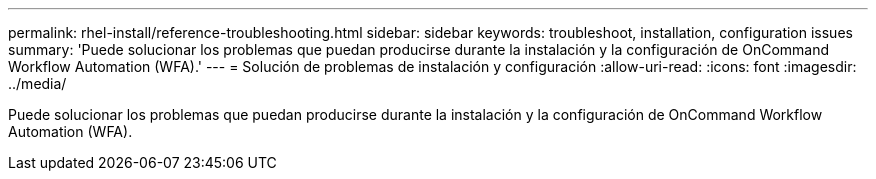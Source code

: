 ---
permalink: rhel-install/reference-troubleshooting.html 
sidebar: sidebar 
keywords: troubleshoot, installation, configuration issues 
summary: 'Puede solucionar los problemas que puedan producirse durante la instalación y la configuración de OnCommand Workflow Automation (WFA).' 
---
= Solución de problemas de instalación y configuración
:allow-uri-read: 
:icons: font
:imagesdir: ../media/


[role="lead"]
Puede solucionar los problemas que puedan producirse durante la instalación y la configuración de OnCommand Workflow Automation (WFA).

